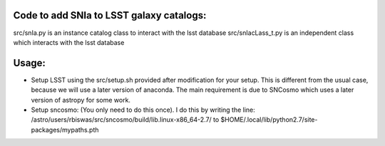 Code to add SNIa to LSST galaxy catalogs:
----------------------------------------

src/snIa.py is an instance catalog class to interact with the lsst database
src/snIacLass_t.py is an independent class which interacts with the lsst database

Usage: 
-----
- Setup LSST using the src/setup.sh provided after modification for your setup. This is different from the usual case,  because we will use a later version of anaconda. The main requirement is due to SNCosmo which uses a later version of astropy for some work. 
- Setup sncosmo: (You only need to do this once). I do this by writing the line: /astro/users/rbiswas/src/sncosmo/build/lib.linux-x86_64-2.7/ to $HOME/.local/lib/python2.7/site-packages/mypaths.pth

 
